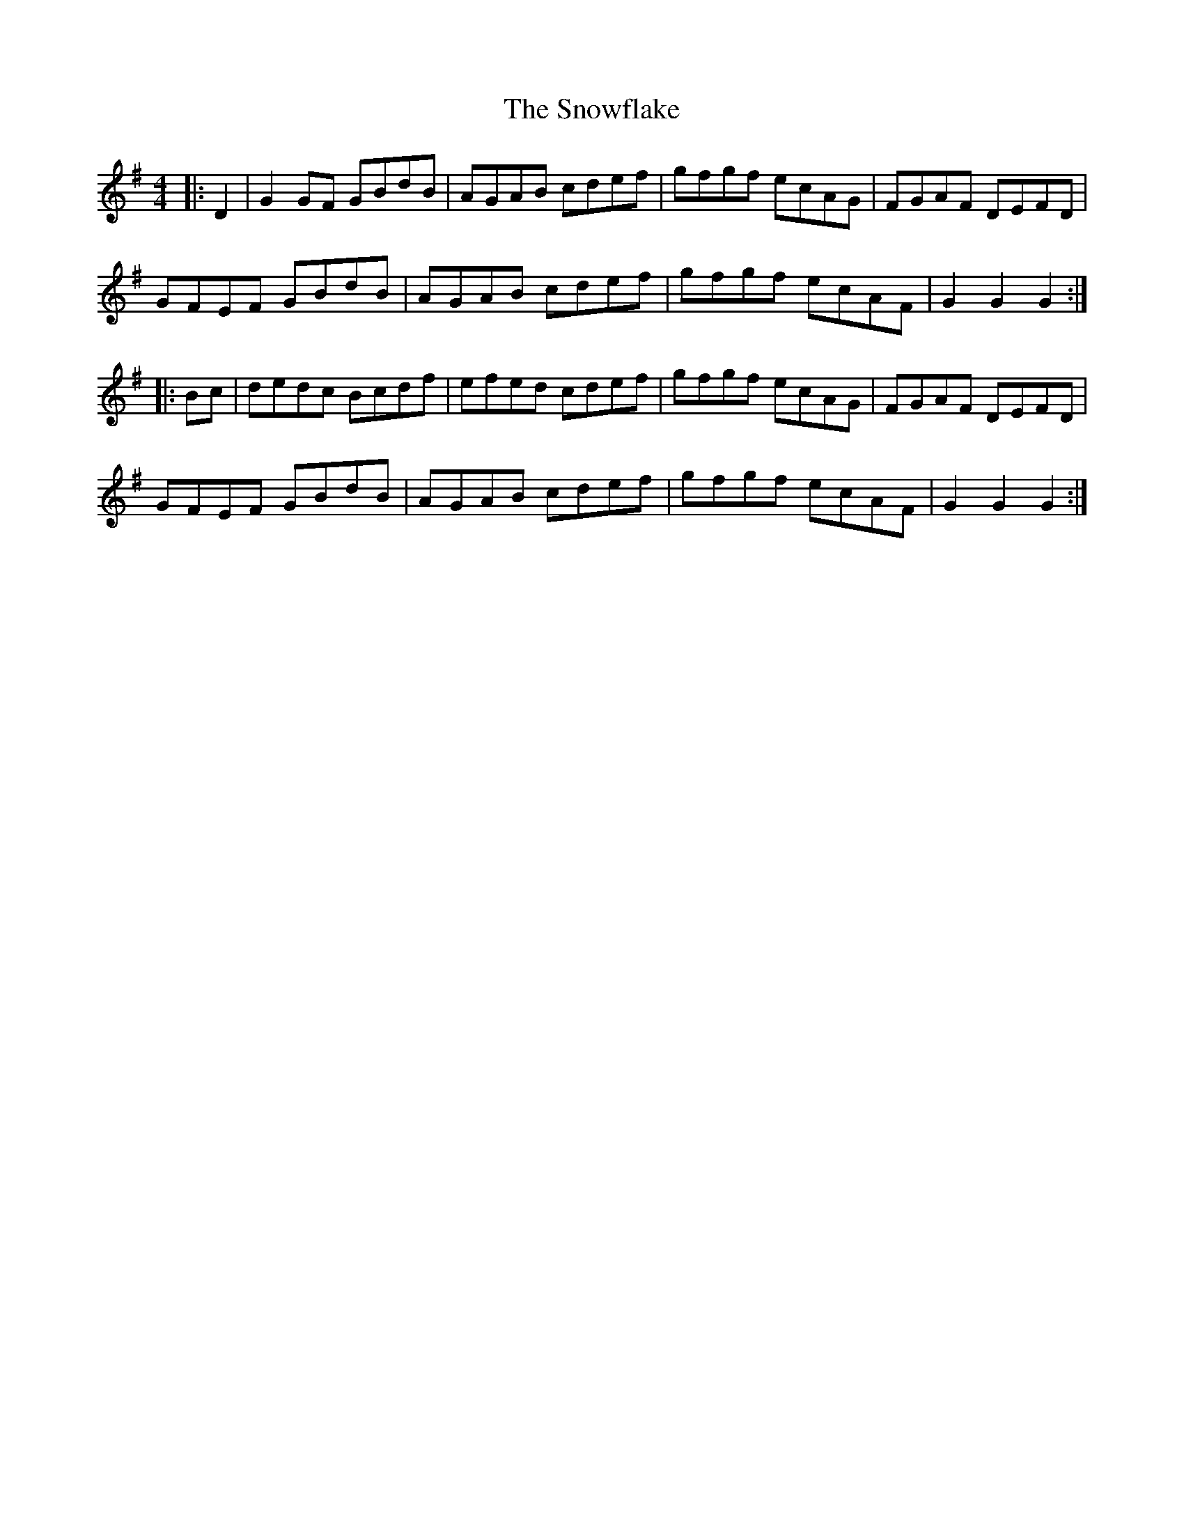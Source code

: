 X: 37664
T: Snowflake, The
R: hornpipe
M: 4/4
K: Gmajor
|:D2|G2GF GBdB|AGAB cdef|gfgf ecAG|FGAF DEFD|
GFEF GBdB|AGAB cdef|gfgf ecAF|G2G2G2:|
|:Bc|dedc Bcdf|efed cdef|gfgf ecAG|FGAF DEFD|
GFEF GBdB|AGAB cdef|gfghf ecAF|G2G2G2:|

